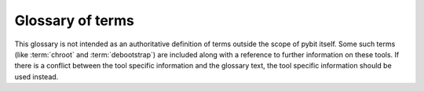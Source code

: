 .. _glossary:

Glossary of terms
#################

This glossary is not intended as an authoritative definition of terms
outside the scope of pybit itself. Some such terms (like :term:`chroot` and
:term:`debootstrap`) are included along with a reference to further
information on these tools. If there is a conflict between the tool
specific information and the glossary text, the tool specific information
should be used instead.

.. glossary::

  debianclient
    The pybit-client backend written to build Debian binary packages for
    the specified job.

  pybit client
    The ``pybit-client`` daemon which retrieves the job from the queue
    and passes the job to the selected backend then handles the results
    of the build to update the repository.

  build dependencies
    The name (and optionally the minimum version) of a package which
    **must** be fully installed before the build starts. Backends choose
    which programs are used to resolve these build dependency requirements
    and are usually heavily customised to the :term:`package format` in
    use.

  package format
    The package format is something like ``deb`` which denotes the format
    of the binary packages which the build is expected to create and
    handle.
     * deb == Debian, also compatible with Ubuntu and other Debian derivatives.

  debootstrap
    A Debian tool which can be used on multiple operating systems to
    create a minimal Debian system in a clean subdirectory suitable for
    use with :term:`chroot`. See ``man debootstrap`.

  chroot
    A chroot is a directory containing the set of files and directories
    sufficient to run a different (but compatible) operating system. The
    chroot can change between compatible architectures, virtualisation is
    not involved. e.g. a RedHat or Android system can have a Debian chroot.
    A 64bit x86 system can have a 32bit x86 system. Whilst it is possible
    to have an arm chroot on an x86 system, it is not possible to use the
    `chroot` command to execute the files in that directory without
    adding emulation or other layers.
    For pybit, a chroot is expected to allow execution of the files
    and the `chroot` command will require execution of the files to allow
    further commands to be run inside the directory as if it was a complete
    new system. Commands run inside a chroot cannot normally affect the
    system outside the chroot, exceptions include some kernel or libc
    instructions like hostname.
    See ``man chroot`` for more information.

  schroot
    A Debian chroot support tool which is part of the ``sbuild`` package
    to support building Debian packages in an environment which starts
    off clean and can be easily cleaned after the build. See ``man schroot``
    or ``man sbuild`` for more information.

